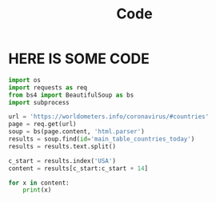 #+TITLE: Code

* HERE IS SOME CODE

#+BEGIN_SRC python :results output
import os
import requests as req
from bs4 import BeautifulSoup as bs
import subprocess

url = 'https://worldometers.info/coronavirus/#countries'
page = req.get(url)
soup = bs(page.content, 'html.parser')
results = soup.find(id='main_table_countries_today')
results = results.text.split()

c_start = results.index('USA')
content = results[c_start:c_start + 14]

for x in content:
    print(x)


#+END_SRC

#+RESULTS:
#+begin_example
USA
6,257,938
+367
188,902
+2
3,497,431
+518
2,571,605
15,079
18,887
570
83,353,338
251,568
331,335,757
#+end_example
